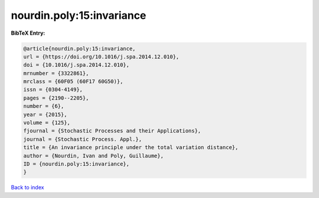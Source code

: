 nourdin.poly:15:invariance
==========================

.. :cite:t:`nourdin.poly:15:invariance`

.. bibliography:: ../../All.bib

**BibTeX Entry:**

.. code-block:: bibtex

   @article{nourdin.poly:15:invariance,
   url = {https://doi.org/10.1016/j.spa.2014.12.010},
   doi = {10.1016/j.spa.2014.12.010},
   mrnumber = {3322861},
   mrclass = {60F05 (60F17 60G50)},
   issn = {0304-4149},
   pages = {2190--2205},
   number = {6},
   year = {2015},
   volume = {125},
   fjournal = {Stochastic Processes and their Applications},
   journal = {Stochastic Process. Appl.},
   title = {An invariance principle under the total variation distance},
   author = {Nourdin, Ivan and Poly, Guillaume},
   ID = {nourdin.poly:15:invariance},
   }

`Back to index <../index>`_

